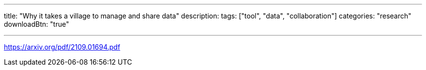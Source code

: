 ---
title: "Why it takes a village to manage and share data"
description: 
tags: ["tool", "data", "collaboration"]
categories: "research"
downloadBtn: "true"

---
:toc:

https://arxiv.org/pdf/2109.01694.pdf

